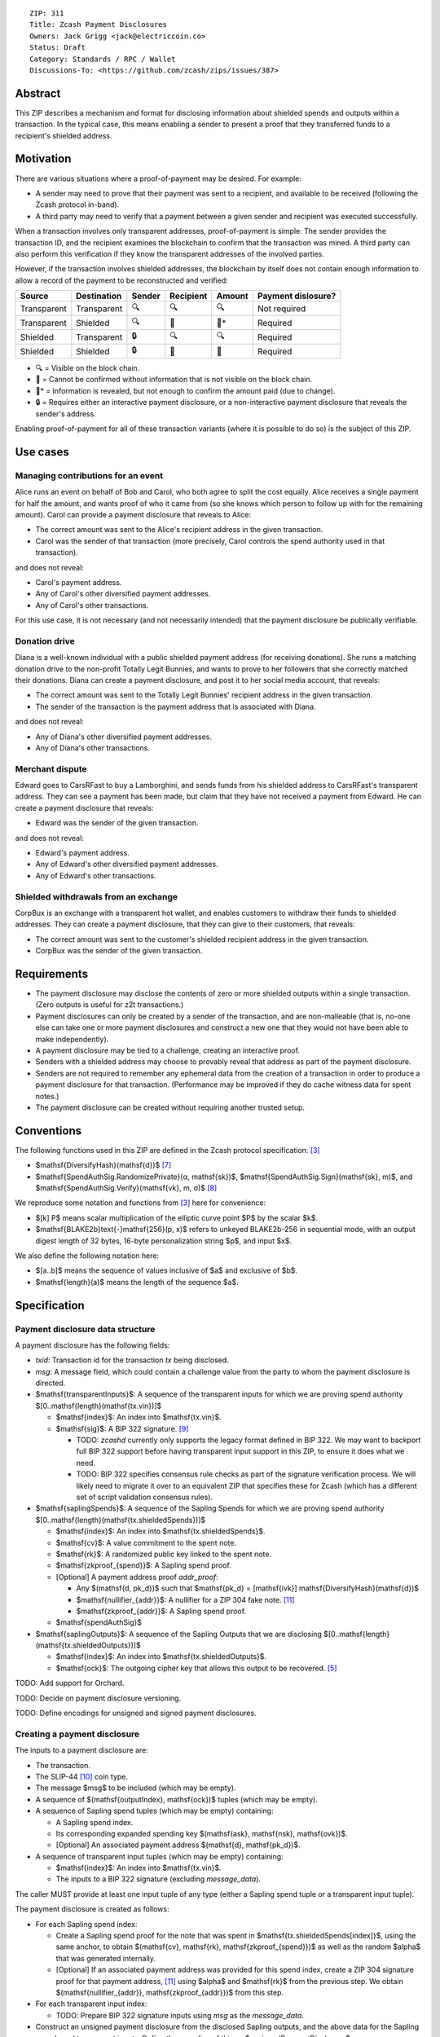 ::

  ZIP: 311
  Title: Zcash Payment Disclosures
  Owners: Jack Grigg <jack@electriccoin.co>
  Status: Draft
  Category: Standards / RPC / Wallet
  Discussions-To: <https://github.com/zcash/zips/issues/387>


Abstract
========

This ZIP describes a mechanism and format for disclosing information about shielded spends
and outputs within a transaction. In the typical case, this means enabling a sender to
present a proof that they transferred funds to a recipient's shielded address.


Motivation
==========

There are various situations where a proof-of-payment may be desired. For example:

- A sender may need to prove that their payment was sent to a recipient, and available to
  be received (following the Zcash protocol in-band).
- A third party may need to verify that a payment between a given sender and recipient was
  executed successfully.

When a transaction involves only transparent addresses, proof-of-payment is simple: The
sender provides the transaction ID, and the recipient examines the blockchain to confirm
that the transaction was mined. A third party can also perform this verification if they
know the transparent addresses of the involved parties.

However, if the transaction involves shielded addresses, the blockchain by itself does not
contain enough information to allow a record of the payment to be reconstructed and
verified:

=========== =========== ====== ========= ====== ==================
Source      Destination Sender Recipient Amount Payment dislosure?
=========== =========== ====== ========= ====== ==================
Transparent Transparent 🔍      🔍        🔍     Not required
Transparent Shielded    🔍      🔐        🔐*    Required
Shielded    Transparent 🔒      🔍        🔍     Required
Shielded    Shielded    🔒      🔐        🔐     Required
=========== =========== ====== ========= ====== ==================

- 🔍 = Visible on the block chain.
- 🔐 = Cannot be confirmed without information that is not visible on the block chain.
- 🔐* = Information is revealed, but not enough to confirm the amount paid (due to change).
- 🔒 = Requires either an interactive payment disclosure, or a non-interactive payment
  disclosure that reveals the sender's address.

Enabling proof-of-payment for all of these transaction variants (where it is possible to
do so) is the subject of this ZIP.


Use cases
=========

Managing contributions for an event
-----------------------------------
Alice runs an event on behalf of Bob and Carol, who both agree to split the cost equally.
Alice receives a single payment for half the amount, and wants proof of who it came from
(so she knows which person to follow up with for the remaining amount). Carol can provide
a payment disclosure that reveals to Alice:

- The correct amount was sent to the Alice's recipient address in the given transaction.
- Carol was the sender of that transaction (more precisely, Carol controls the spend
  authority used in that transaction).

and does not reveal:

- Carol's payment address.
- Any of Carol's other diversified payment addresses.
- Any of Carol's other transactions.

For this use case, it is not necessary (and not necessarily intended) that the payment
disclosure be publically verifiable.

Donation drive
--------------

Diana is a well-known individual with a public shielded payment address (for receiving
donations). She runs a matching donation drive to the non-profit Totally Legit Bunnies,
and wants to prove to her followers that she correctly matched their donations. Diana
can create a payment disclosure, and post it to her social media account, that reveals:

- The correct amount was sent to the Totally Legit Bunnies' recipient address in the
  given transaction.
- The sender of the transaction is the payment address that is associated with Diana.

and does not reveal:

- Any of Diana's other diversified payment addresses.
- Any of Diana's other transactions.

Merchant dispute
----------------

Edward goes to CarsRFast to buy a Lamborghini, and sends funds from his shielded address to
CarsRFast's transparent address. They can see a payment has been made, but claim that they
have not received a payment from Edward. He can create a payment disclosure that reveals:

- Edward was the sender of the given transaction.

and does not reveal:

- Edward's payment address.
- Any of Edward's other diversified payment addresses.
- Any of Edward's other transactions.

Shielded withdrawals from an exchange
-------------------------------------

CorpBux is an exchange with a transparent hot wallet, and enables customers to withdraw
their funds to shielded addresses. They can create a payment disclosure, that they can give
to their customers, that reveals:

- The correct amount was sent to the customer's shielded recipient address in the given
  transaction.
- CorpBux was the sender of the given transaction.


Requirements
============

- The payment disclosure may disclose the contents of zero or more shielded outputs within
  a single transaction. (Zero outputs is useful for z2t transactions.)
- Payment disclosures can only be created by a sender of the transaction,
  and are non-malleable (that is, no-one else can take one or more payment
  disclosures and construct a new one that they would not have been able
  to make independently).
- A payment disclosure may be tied to a challenge, creating an interactive proof.
- Senders with a shielded address may choose to provably reveal that address as part of the
  payment disclosure.
- Senders are not required to remember any ephemeral data from the creation of a transaction
  in order to produce a payment disclosure for that transaction. (Performance may be
  improved if they do cache witness data for spent notes.)
- The payment disclosure can be created without requiring another trusted setup.


Conventions
===========

The following functions used in this ZIP are defined in the Zcash protocol specification:
[#protocol]_

- $\mathsf{DiversifyHash}(\mathsf{d})$ [#protocol-concretediversifyhash]_

- $\mathsf{SpendAuthSig.RandomizePrivate}(α, \mathsf{sk})$,
  $\mathsf{SpendAuthSig.Sign}(\mathsf{sk}, m)$, and
  $\mathsf{SpendAuthSig.Verify}(\mathsf{vk}, m, σ)$ [#protocol-concretespendauthsig]_

We reproduce some notation and functions from [#protocol]_ here for convenience:

- $[k] P$ means scalar multiplication of the elliptic curve point $P$ by the
  scalar $k$.

- $\mathsf{BLAKE2b}\text{-}\mathsf{256}(p, x)$ refers to unkeyed BLAKE2b-256 in
  sequential mode, with an output digest length of 32 bytes, 16-byte personalization
  string $p$, and input $x$.

We also define the following notation here:

- $[a..b]$ means the sequence of values inclusive of $a$ and exclusive of
  $b$.

- $\mathsf{length}(a)$ means the length of the sequence $a$.


Specification
=============

Payment disclosure data structure
---------------------------------

A payment disclosure has the following fields:

- `txid`: Transaction id for the transaction `tx` being disclosed.

- `msg`: A message field, which could contain a challenge value from the party to whom
  the payment disclosure is directed.

- $\mathsf{transparentInputs}$: A sequence of the transparent inputs for which we are
  proving spend authority $[0..\mathsf{length}(\mathsf{tx.vin})]$

  - $\mathsf{index}$: An index into $\mathsf{tx.vin}$.
  - $\mathsf{sig}$: A BIP 322 signature. [#bip-0322]_

    - TODO: `zcashd` currently only supports the legacy format defined in BIP 322. We may
      want to backport full BIP 322 support before having transparent input support in
      this ZIP, to ensure it does what we need.
    - TODO: BIP 322 specifies consensus rule checks as part of the signature verification
      process. We will likely need to migrate it over to an equivalent ZIP that specifies
      these for Zcash (which has a different set of script validation consensus rules).

- $\mathsf{saplingSpends}$: A sequence of the Sapling Spends for which we are proving
  spend authority $[0..\mathsf{length}(\mathsf{tx.shieldedSpends})]$

  - $\mathsf{index}$: An index into $\mathsf{tx.shieldedSpends}$.
  - $\mathsf{cv}$: A value commitment to the spent note.
  - $\mathsf{rk}$: A randomized public key linked to the spent note.
  - $\mathsf{zkproof_{spend}}$: A Sapling spend proof.
  - [Optional] A payment address proof `addr_proof`:

    - Any $(\mathsf{d, pk_d})$ such that
      $\mathsf{pk_d} = [\mathsf{ivk}] \mathsf{DiversifyHash}(\mathsf{d})$
    - $\mathsf{nullifier_{addr}}$: A nullifier for a ZIP 304 fake note. [#zip-0304]_
    - $\mathsf{zkproof_{addr}}$: A Sapling spend proof.

  - $\mathsf{spendAuthSig}$

- $\mathsf{saplingOutputs}$: A sequence of the Sapling Outputs that we are disclosing
  $[0..\mathsf{length}(\mathsf{tx.shieldedOutputs})]$

  - $\mathsf{index}$: An index into $\mathsf{tx.shieldedOutputs}$.
  - $\mathsf{ock}$: The outgoing cipher key that allows this output to be recovered.
    [#protocol-saplingencrypt]_

TODO: Add support for Orchard.

TODO: Decide on payment disclosure versioning.

TODO: Define encodings for unsigned and signed payment disclosures.

Creating a payment disclosure
-----------------------------

The inputs to a payment disclosure are:

- The transaction.
- The SLIP-44 [#slip-0044]_ coin type.
- The message $msg$ to be included (which may be empty).
- A sequence of $(\mathsf{outputIndex}, \mathsf{ock})$ tuples (which may be empty).
- A sequence of Sapling spend tuples (which may be empty) containing:

  - A Sapling spend index.
  - Its corresponding expanded spending key $(\mathsf{ask}, \mathsf{nsk}, \mathsf{ovk})$.
  - [Optional] An associated payment address $(\mathsf{d}, \mathsf{pk_d})$.

- A sequence of transparent input tuples (which may be empty) containing:

  - $\mathsf{index}$: An index into $\mathsf{tx.vin}$.
  - The inputs to a BIP 322 signature (excluding `message_data`).

The caller MUST provide at least one input tuple of any type (either a Sapling spend tuple
or a transparent input tuple).

The payment disclosure is created as follows:

- For each Sapling spend index:

  - Create a Sapling spend proof for the note that was spent in
    $\mathsf{tx.shieldedSpends[index]}$, using the same anchor, to obtain
    $(\mathsf{cv}, \mathsf{rk}, \mathsf{zkproof_{spend}})$ as well as the random
    $\alpha$ that was generated internally.

  - [Optional] If an associated payment address was provided for this spend index, create
    a ZIP 304 signature proof for that payment address, [#zip-0304]_ using $\alpha$
    and $\mathsf{rk}$ from the previous step. We obtain
    $(\mathsf{nullifier_{addr}}, \mathsf{zkproof_{addr}})$ from this step.

- For each transparent input index:

  - TODO: Prepare BIP 322 signature inputs using `msg` as the `message_data`.

- Construct an unsigned payment disclosure from the disclosed Sapling outputs, and the
  above data for the Sapling spends and transparent inputs. Define the encoding of this as
  $unsignedPaymentDisclosure$.

- For each Sapling spend index:

  - Let $\mathsf{rsk} = \mathsf{SpendAuthSig.RandomizePrivate}(\alpha, \mathsf{ask})$.

  - Let $coinType$ be the 4-byte little-endian encoding of the SLIP 44 coin type in its
    index form, not its hardened form (i.e. 133 for mainnet Zcash).

  - Let $digest = \mathsf{BLAKE2b}\text{-}\mathsf{256}(\texttt{“ZIP311Signed”}\,||\,coinType, unsignedPaymentDisclosure)$.

  - Let $spendAuthSig = \mathsf{SpendAuthSig.Sign}(\mathsf{rsk}, digest)$.

- For each transparent input index:

  - TODO: Create a BIP 322 signature using `msg` as the `message_data`.

- Return the payment disclosure as the combination of the unsigned payment disclosure and
  the set of `spendAuthSig` and transparent signature values.

Verifying a payment disclosure
------------------------------

Given a payment disclosure $\mathsf{pd}$, a transaction $\mathsf{tx}$, and the
`height` of the block in which $\mathsf{tx}$ was mined (which we assume was verified
by the caller), the verifier proceeds as follows:

- Perform the following structural correctness checks, returning false if any check fails:

  - $\mathsf{pd.txid} = \mathsf{tx.txid}()$

  - Sequence length correctness:

    - $\mathsf{length}(\mathsf{pd.saplingOutputs}) \leq \mathsf{length}(\mathsf{tx.shieldedOutputs})$
    - $\mathsf{length}(\mathsf{pd.saplingSpends}) \leq \mathsf{length}(\mathsf{tx.shieldedSpends})$
    - $\mathsf{length}(\mathsf{pd.transparentInputs}) \leq \mathsf{length}(\mathsf{tx.vin})$

  - Index uniqueness:

    - For every $\mathsf{output}$ in $\mathsf{pd.saplingOutputs}$,
      $\mathsf{output.index}$ only occurs once.
    - For every $\mathsf{spend}$ in $\mathsf{pd.saplingSpends}$,
      $\mathsf{spend.index}$ only occurs once.
    - For every $\mathsf{input}$ in $\mathsf{pd.transparentInputs}$,
      $\mathsf{input.index}$ only occurs once.

  - Index correctness:

    - For every $\mathsf{output}$ in $\mathsf{pd.saplingOutputs}$,
      $\mathsf{output.index} < \mathsf{length}(\mathsf{tx.shieldedOutputs})$
    - For every $\mathsf{spend}$ in $\mathsf{pd.saplingSpends}$,
      $\mathsf{spend.index} < \mathsf{length}(\mathsf{tx.shieldedSpends})$
    - For every $\mathsf{input}$ in $\mathsf{pd.transparentInputs}$,
      $\mathsf{input.index} < \mathsf{length}(\mathsf{tx.vin})$

  - $\mathsf{length}(\mathsf{pd.saplingSpends}) + \mathsf{length}(\mathsf{pd.transparentInputs}) > 0$

- Let $unsignedPaymentDisclosure$ be the encoding of the payment disclosure without
  signatures.

- Let $coinType$ be the 4-byte little-endian encoding of the coin type in its index
  form, not its hardened form (i.e. 133 for mainnet Zcash).

- Let $digest = \mathsf{BLAKE2b}\text{-}\mathsf{256}(\texttt{“ZIP311Signed”}\,||\,coinType, unsignedPaymentDisclosure)$.

- For every $\mathsf{spend}$ in $\mathsf{pd.saplingSpends}$:

  - If $\mathsf{SpendAuthSig.Verify}(\mathsf{spend.rk}, digest, \mathsf{spend.spendAuthSig}) = 0$, return false.

  - [Optional] If a payment address proof $\mathsf{addrProof}$ is present in
    $\mathsf{spend}$, verify $(\mathsf{addrProof.nullifier_{addr}}, \mathsf{spend.rk}, \mathsf{addrProof.zkproof_{addr}})$ as a ZIP 304 proof
    for $(\mathsf{addrProof.d}, \mathsf{addrProof.pk_d})$ [#zip-0304]_. If verification fails, return
    false.

  - Decode and verify $\mathsf{zkproof_{spend}}$ as a Sapling spend proof
    [#protocol-spendstatement]_ with primary input:

    - $\mathsf{tx.shieldedSpends[spend.index].rt}$
    - $\mathsf{spend.cv}$
    - $\mathsf{tx.shieldedSpends[spend.index].nf}$
    - $\mathsf{spend.rk}$

    If verification fails, return false.

- For every $\mathsf{input}$ in $\mathsf{pd.transparentInputs}$:

  - TODO: BIP 322 verification.

- For every $\mathsf{output}$ in $\mathsf{pd.saplingOutputs}$:

  - Recover the Sapling note in $\mathsf{tx.shieldedOutputs}[\mathsf{output.index}]$
    via the process specified in [#protocol-saplingdecryptovk]_ with inputs
    $(height, \mathsf{output.ock})$. If recovery returns $\bot$, return false.

- Return true.

Payment disclosure validity in UIs
----------------------------------

TODO: Set some standards for how UIs should display payment disclosures, and how they
should convey the various kinds of validity information:

- One, but not all, of the spenders proved spend authority.
- All spenders of a specific type proved spend authority.
- All spenders proved spend authority.
- These, but also including optional payment address proofs.


Rationale
=========

If a sender elects, at transaction creation time, to use an $\mathsf{ovk}$ of
$\bot$ for a specific Sapling output, then they are unable to subsequently create a
payment disclosure that discloses that output. This maintains the semantics of
$\mathsf{ovk}$, in that the sender explicitly chose to lose the capability to
recover that output.

Payment disclosures that prove Sapling spend authority are not required to reveal a
sender address. This is because it is impossible: we can "prove" the transaction came from
any of the diversified addresses linked to the spending key. Fundamentally, the "sender"
of a transaction is anyone who has access to the corresponding spend authority; in the
case of Sapling, a spend authority corresponds to multiple diversified addresses. In
situations where a sender address is already known to the verifier of the payment
disclosure (or publically), it may still be useful to have the option of linking the payment disclosure to
that address.


Security and Privacy Considerations
===================================

When spending Sapling notes normally in transactions, wallets select a recent anchor to
make the anonymity set of the spent note as large as possible. By contrast, Sapling spend
authority in a payment disclosure is proven using the same anchor that was used in the
transaction itself, instead of a recent anchor. We do this for efficency reasons:

- The anchor is already encoded in the transaction, so can be omitted from the payment
  disclosure encoding.
- It is necessary to have a witness for each spent note that is being included in the
  payment disclosure. Using the same anchor means that the same witness can be used for
  the transaction spend and the payment disclosure, which in turn means that wallets that
  support payment disclosures only need to remember that witness, and do not need to
  continually update witnesses for spent notes in the off-chance that they might be used
  in a payment disclosure.

There is no privacy benefit to selecting a more recent anchor; the anonymity set of the
note was "fixed" by the original spend (which revealed that the note existed as of that
anchor's height).

We require all payment disclosures to prove spend authority for at least one input, in
order to simplify the verification UX. In particular, if payment disclosures without
spends were considered valid, an invalid payment disclosure with invalid signatures (that
would be shown as invalid by UIs) could be mutated into a payment disclosure that would be
shown as valid by UIs, by stripping off the signatures. We do not believe that this
prevents any useful use cases; meanwhile if someone is intent on obtaining Sapling output
disclosures regardless of the validity of their source, they will do so without a common
standard.


Reference implementation
========================

TBD


References
==========

.. [#RFC2119] `RFC 2119: Key words for use in RFCs to Indicate Requirement Levels <https://www.rfc-editor.org/rfc/rfc2119.html>`_
.. [#RFC4648] `RFC 4648: The Base16, Base32, and Base64 Data Encodings <https://www.rfc-editor.org/rfc/rfc4648>`_
.. [#protocol] `Zcash Protocol Specification, Version 2025.6.1 [NU6.1] or later <protocol/protocol.pdf>`_
.. [#protocol-spendstatement] `Zcash Protocol Specification, Version 2025.6.1 [NU6.1]. Section 4.15.2: Spend Statement (Sapling) <protocol/protocol.pdf#spendstatement>`_
.. [#protocol-saplingencrypt] `Zcash Protocol Specification, Version 2025.6.1 [NU6.1]. 4.19.1: Encryption (Sapling) <protocol/protocol.pdf#saplingencrypt>`_
.. [#protocol-saplingdecryptovk] `Zcash Protocol Specification, Version 2025.6.1 [NU6.1]. Section 4.20.3: Decryption using an Outgoing Viewing Key (Sapling) <protocol/protocol.pdf#saplingdecryptovk>`_
.. [#protocol-concretediversifyhash] `Zcash Protocol Specification, Version 2025.6.1 [NU6.1]. Section 5.4.1.6: DiversifyHash Hash Function <protocol/protocol.pdf#concretediversifyhash>`_
.. [#protocol-concretespendauthsig] `Zcash Protocol Specification, Version 2025.6.1 [NU6.1]. Section 5.4.6.1: Spend Authorization Signature <protocol/protocol.pdf#concretespendauthsig>`_
.. [#bip-0322] `BIP 322: Generic Signed Message Format <https://github.com/bitcoin/bips/blob/master/bip-0322.mediawiki>`_
.. [#slip-0044] `SLIP-0044 : Registered coin types for BIP-0044 <https://github.com/satoshilabs/slips/blob/master/slip-0044.md>`_
.. [#zip-0304] `ZIP 304: Sapling Address Signatures <zip-0304.rst>`_
